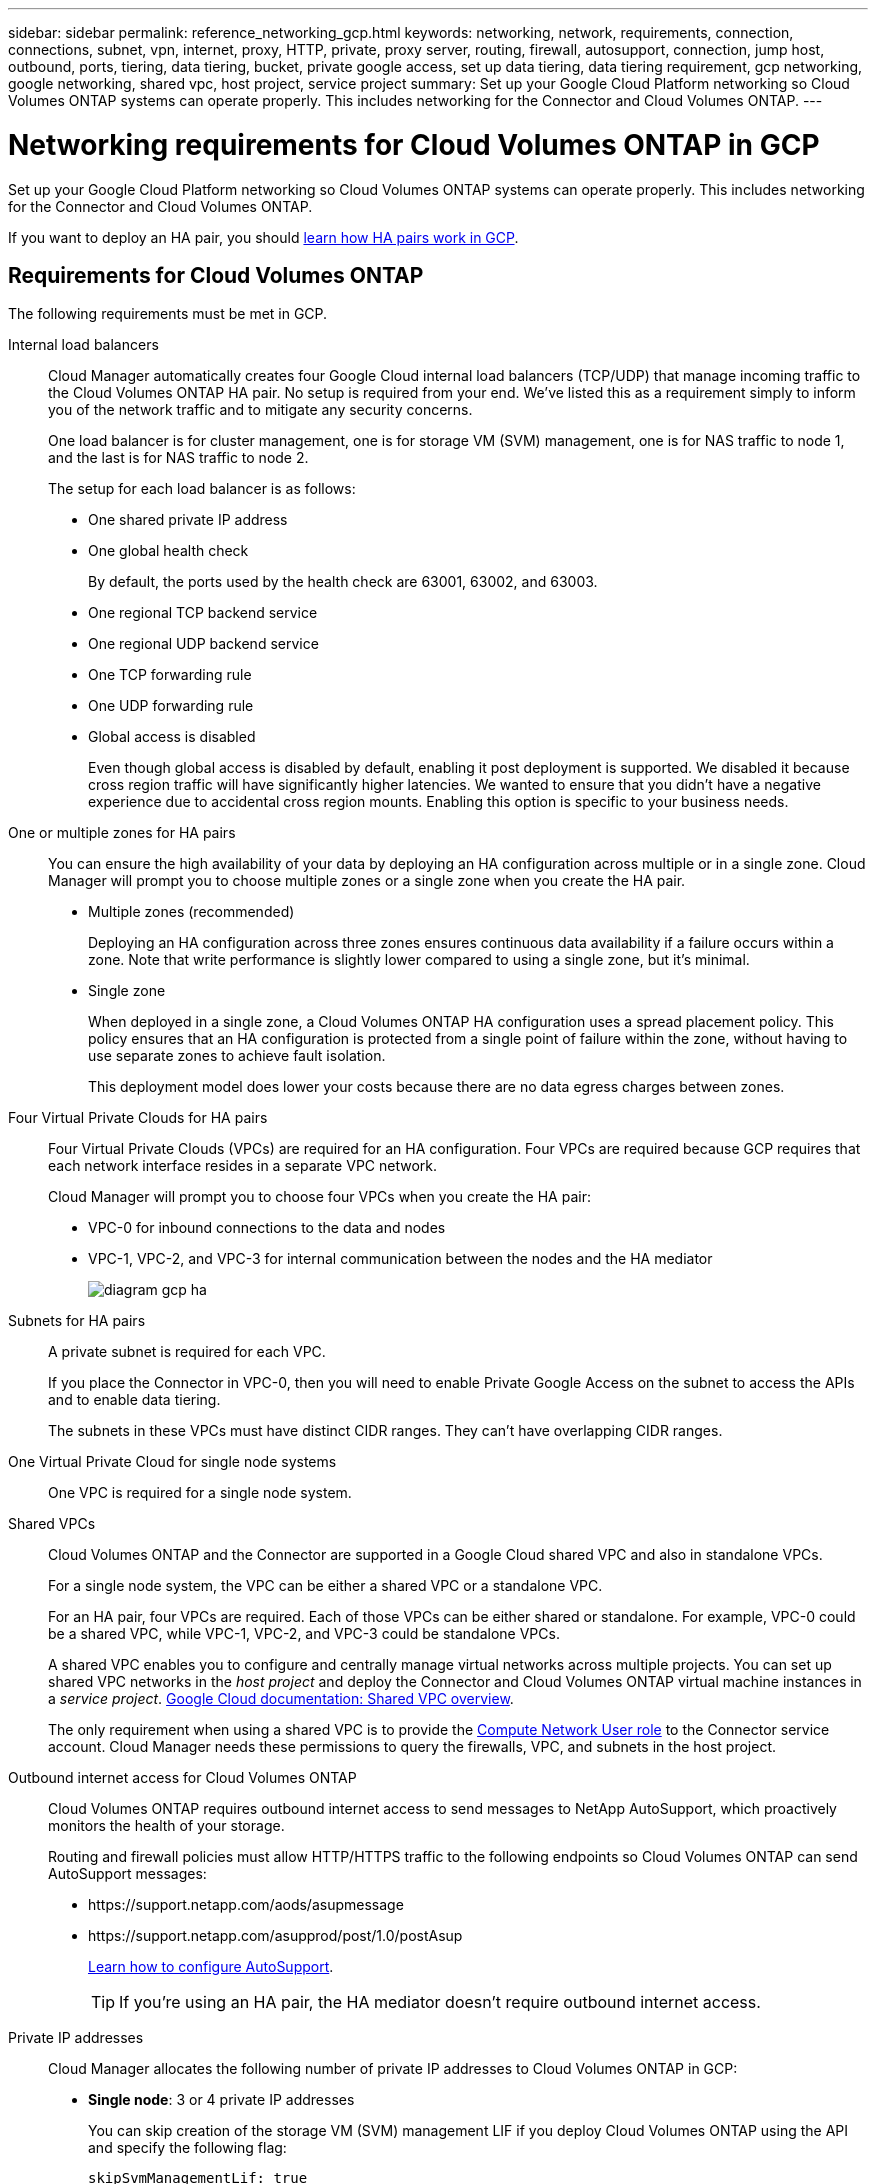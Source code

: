 ---
sidebar: sidebar
permalink: reference_networking_gcp.html
keywords: networking, network, requirements, connection, connections, subnet, vpn, internet, proxy, HTTP, private, proxy server, routing, firewall, autosupport, connection, jump host, outbound, ports, tiering, data tiering, bucket, private google access, set up data tiering, data tiering requirement, gcp networking, google networking, shared vpc, host project, service project
summary: Set up your Google Cloud Platform networking so Cloud Volumes ONTAP systems can operate properly. This includes networking for the Connector and Cloud Volumes ONTAP.
---

= Networking requirements for Cloud Volumes ONTAP in GCP
:hardbreaks:
:nofooter:
:icons: font
:linkattrs:
:imagesdir: ./media/

[.lead]
Set up your Google Cloud Platform networking so Cloud Volumes ONTAP systems can operate properly. This includes networking for the Connector and Cloud Volumes ONTAP.

If you want to deploy an HA pair, you should link:concept_ha_google_cloud.html[learn how HA pairs work in GCP].

== Requirements for Cloud Volumes ONTAP

The following requirements must be met in GCP.

Internal load balancers::
Cloud Manager automatically creates four Google Cloud internal load balancers (TCP/UDP) that manage incoming traffic to the Cloud Volumes ONTAP HA pair. No setup is required from your end. We've listed this as a requirement simply to inform you of the network traffic and to mitigate any security concerns.
+
One load balancer is for cluster management, one is for storage VM (SVM) management, one is for NAS traffic to node 1, and the last is for NAS traffic to node 2.
+
The setup for each load balancer is as follows:
+
* One shared private IP address
* One global health check
+
By default, the ports used by the health check are 63001, 63002, and 63003.
* One regional TCP backend service
* One regional UDP backend service
* One TCP forwarding rule
* One UDP forwarding rule
* Global access is disabled
+
Even though global access is disabled by default, enabling it post deployment is supported. We disabled it because cross region traffic will have significantly higher latencies. We wanted to ensure that you didn't have a negative experience due to accidental cross region mounts. Enabling this option is specific to your business needs.

One or multiple zones for HA pairs::
You can ensure the high availability of your data by deploying an HA configuration across multiple or in a single zone. Cloud Manager will prompt you to choose multiple zones or a single zone when you create the HA pair.
+
* Multiple zones (recommended)
+
Deploying an HA configuration across three zones ensures continuous data availability if a failure occurs within a zone. Note that write performance is slightly lower compared to using a single zone, but it's minimal.
* Single zone
+
When deployed in a single zone, a Cloud Volumes ONTAP HA configuration uses a spread placement policy. This policy ensures that an HA configuration is protected from a single point of failure within the zone, without having to use separate zones to achieve fault isolation.
+
This deployment model does lower your costs because there are no data egress charges between zones.

Four Virtual Private Clouds for HA pairs::
Four Virtual Private Clouds (VPCs) are required for an HA configuration. Four VPCs are required because GCP requires that each network interface resides in a separate VPC network.
+
Cloud Manager will prompt you to choose four VPCs when you create the HA pair:
+
* VPC-0 for inbound connections to the data and nodes
* VPC-1, VPC-2, and VPC-3 for internal communication between the nodes and the HA mediator
+
image:diagram_gcp_ha.png[]

Subnets for HA pairs::
A private subnet is required for each VPC.
+
If you place the Connector in VPC-0, then you will need to enable Private Google Access on the subnet to access the APIs and to enable data tiering.
+
The subnets in these VPCs must have distinct CIDR ranges. They can't have overlapping CIDR ranges.

One Virtual Private Cloud for single node systems::
One VPC is required for a single node system.

Shared VPCs::
Cloud Volumes ONTAP and the Connector are supported in a Google Cloud shared VPC and also in standalone VPCs.
+
For a single node system, the VPC can be either a shared VPC or a standalone VPC.
+
For an HA pair, four VPCs are required. Each of those VPCs can be either shared or standalone. For example, VPC-0 could be a shared VPC, while VPC-1, VPC-2, and VPC-3 could be standalone VPCs.
+
A shared VPC enables you to configure and centrally manage virtual networks across multiple projects. You can set up shared VPC networks in the _host project_ and deploy the Connector and Cloud Volumes ONTAP virtual machine instances in a _service project_. https://cloud.google.com/vpc/docs/shared-vpc[Google Cloud documentation: Shared VPC overview^].
+
The only requirement when using a shared VPC is to provide the https://cloud.google.com/compute/docs/access/iam#compute.networkUser[Compute Network User role^] to the Connector service account. Cloud Manager needs these permissions to query the firewalls, VPC, and subnets in the host project.

Outbound internet access for Cloud Volumes ONTAP::
Cloud Volumes ONTAP requires outbound internet access to send messages to NetApp AutoSupport, which proactively monitors the health of your storage.
+
Routing and firewall policies must allow HTTP/HTTPS traffic to the following endpoints so Cloud Volumes ONTAP can send AutoSupport messages:
+
* \https://support.netapp.com/aods/asupmessage
* \https://support.netapp.com/asupprod/post/1.0/postAsup
+
link:task_setting_up_ontap_cloud.html[Learn how to configure AutoSupport].
+
TIP: If you're using an HA pair, the HA mediator doesn't require outbound internet access.

Private IP addresses::
Cloud Manager allocates the following number of private IP addresses to Cloud Volumes ONTAP in GCP:

* *Single node*: 3 or 4 private IP addresses
+
You can skip creation of the storage VM (SVM) management LIF if you deploy Cloud Volumes ONTAP using the API and specify the following flag:
+
`skipSvmManagementLif: true`
+
A LIF is an IP address associated with a physical port. A storage VM (SVM) management LIF is required for management tools like SnapCenter.

* *HA pair*: 15 or 16 private IP addresses
+
** 7 or 8 private IP addresses for VPC-0
+
You can skip creation of the storage VM (SVM) management LIF if you deploy Cloud Volumes ONTAP using the API and specify the following flag:
+
`skipSvmManagementLif: true`
** Two private IP addresses for VPC-1
** Two private IP addresses for VPC-2
** Three private IP addresses for VPC-3

Firewall rules::
You don't need to create firewall rules because Cloud Manager does that for you. If you need to use your own, refer to the firewall rules listed below.
+
Note that two sets of firewall rules are required for an HA configuration:
+
* One set of rules for HA components in VPC-0. These rules enable data access to Cloud Volumes ONTAP. <<Firewall rules for Cloud Volumes ONTAP,Learn more>>.
* Another set of rules for HA components in VPC-1, VPC-2, and VPC-3. These rules are open for inbound & outbound communication between the HA components. <<Firewall rules for VPC-1 VPC-2 and VPC-3,Learn more>>.

Connection from Cloud Volumes ONTAP to Google Cloud Storage for data tiering::
If you want to tier cold data to a Google Cloud Storage bucket, the subnet in which Cloud Volumes ONTAP resides must be configured for Private Google Access (if you're using an HA pair, this is the subnet in VPC-0). For instructions, refer to https://cloud.google.com/vpc/docs/configure-private-google-access[Google Cloud documentation: Configuring Private Google Access^].
+
For additional steps required to set up data tiering in Cloud Manager, see link:task_tiering.html[Tiering cold data to low-cost object storage].

Connections to ONTAP systems in other networks::
To replicate data between a Cloud Volumes ONTAP system in GCP and ONTAP systems in other networks, you must have a VPN connection between the VPC and the other network—for example, your corporate network.
+
For instructions, refer to https://cloud.google.com/vpn/docs/concepts/overview[Google Cloud documentation: Cloud VPN overview^].

== Requirements for the Connector

Set up your networking so that the Connector can manage resources and processes within your public cloud environment. The most important step is ensuring outbound internet access to various endpoints.

TIP: If your network uses a proxy server for all communication to the internet, you can specify the proxy server from the Settings page. Refer to link:task_configuring_proxy.html[Configuring the Connector to use a proxy server].

=== Connection to target networks

A Connector requires a network connection to the VPCs in which you want to deploy Cloud Volumes ONTAP. If you're deploying an HA pair, then the Connector needs a connection to VPC-0 only.

=== Outbound internet access

The Connector requires outbound internet access to manage resources and processes within your public cloud environment.

[cols=2*,options="header,autowidth"]
|===
| Endpoints
| Purpose

| \https://support.netapp.com | To obtain licensing information and to send AutoSupport messages to NetApp support.
| \https://*.cloudmanager.cloud.netapp.com | To provide SaaS features and services within Cloud Manager.
| \https://hub.docker.com
\https://cloudmanagerinfraprod.azurecr.io  | To upgrade the Connector and its Docker components.

|===

== Firewall rules for Cloud Volumes ONTAP

Cloud Manager creates GCP firewall rules that include the inbound and outbound rules that Cloud Volumes ONTAP needs to operate successfully. You might want to refer to the ports for testing purposes or if you prefer your to use own firewall rules.

The firewall rules for Cloud Volumes ONTAP requires both inbound and outbound rules.

If you're deploying an HA configuration, these are the firewall rules for Cloud Volumes ONTAP in VPC-0.

=== Inbound rules

The source for inbound rules in the predefined firewall is 0.0.0.0/0.

To create your own firewall, ensure that you add all networks that need to communicate with Cloud Volumes ONTAP, but also ensure to add both address ranges to allow the internal Google Load Balancer to function correctly. These addresses are 130.211.0.0/22 and 35.191.0.0/16. For more information, refer to https://cloud.google.com/load-balancing/docs/tcp#firewall_rules[Google Cloud documentation: Load Balancer Firewall Rules^].

[cols="10,10,80",width=100%,options="header"]
|===

| Protocol
| Port
| Purpose

| All ICMP | All | Pinging the instance
| HTTP | 80 |	HTTP access to the System Manager web console using the IP address of the cluster management LIF
| HTTPS |	443 |	HTTPS access to the System Manager web console using the IP address of the cluster management LIF
| SSH |	22 | SSH access to the IP address of the cluster management LIF or a node management LIF
| TCP |	111 |	Remote procedure call for NFS
| TCP |	139 | NetBIOS service session for CIFS
| TCP |	161-162 |	Simple network management protocol
| TCP |	445 |	Microsoft SMB/CIFS over TCP with NetBIOS framing
| TCP |	635 |	NFS mount
| TCP |	749 |	Kerberos
| TCP |	2049 |	NFS server daemon
| TCP |	3260 |	iSCSI access through the iSCSI data LIF
| TCP |	4045 |	NFS lock daemon
| TCP | 4046 | Network status monitor for NFS
| TCP |	10000 |	Backup using NDMP
| TCP |	11104 |	Management of intercluster communication sessions for SnapMirror
| TCP | 11105 | SnapMirror data transfer using intercluster LIFs
| TCP | 63001-63050 | Load balance probe ports to determine which node is healthy (required for HA pairs only)
| UDP |	111 | Remote procedure call for NFS
| UDP |	161-162 |	Simple network management protocol
| UDP |	635 |	NFS mount
| UDP |	2049 | NFS server daemon
| UDP |	4045 | NFS lock daemon
| UDP | 4046 | Network status monitor for NFS
| UDP | 4049 | NFS rquotad protocol

|===

=== Outbound rules

The predefined security group for Cloud Volumes ONTAP opens all outbound traffic. If that is acceptable, follow the basic outbound rules. If you need more rigid rules, use the advanced outbound rules.

==== Basic outbound rules

The predefined security group for Cloud Volumes ONTAP includes the following outbound rules.

[cols=3*,options="header",width=70%,cols="20,20,60"]
|===

| Protocol
| Port
| Purpose

| All ICMP |	All |	All outbound traffic
| All TCP |	All |	All outbound traffic
| All UDP |	All |	All outbound traffic

|===

==== Advanced outbound rules

If you need rigid rules for outbound traffic, you can use the following information to open only those ports that are required for outbound communication by Cloud Volumes ONTAP.

NOTE: The source is the interface (IP address) on the Cloud Volumes ONTAP system.

[cols="10,10,6,20,20,34",width=100%,options="header"]
|===

| Service
| Protocol
| Port
| Source
| Destination
| Purpose

.18+| Active Directory | TCP | 88 | Node management LIF | Active Directory forest | Kerberos V authentication
| UDP | 137 | Node management LIF | Active Directory forest | NetBIOS name service
| UDP | 138 | Node management LIF | Active Directory forest | NetBIOS datagram service
| TCP | 139 | Node management LIF | Active Directory forest | NetBIOS service session
| TCP & UDP | 389 | Node management LIF | Active Directory forest | LDAP
| TCP | 445 | Node management LIF | Active Directory forest | Microsoft SMB/CIFS over TCP with NetBIOS framing
| TCP | 464 | Node management LIF | Active Directory forest | Kerberos V change & set password (SET_CHANGE)
| UDP | 464 | Node management LIF | Active Directory forest | Kerberos key administration
| TCP | 749 | Node management LIF | Active Directory forest | Kerberos V change & set Password (RPCSEC_GSS)
| TCP | 88 | Data LIF (NFS, CIFS, iSCSI) | Active Directory forest | Kerberos V authentication
| UDP | 137 | Data LIF (NFS, CIFS) | Active Directory forest | NetBIOS name service
| UDP | 138 | Data LIF (NFS, CIFS) | Active Directory forest | NetBIOS datagram service
| TCP | 139 | Data LIF (NFS, CIFS) | Active Directory forest | NetBIOS service session
| TCP & UDP | 389 | Data LIF (NFS, CIFS) | Active Directory forest | LDAP
| TCP | 445 | Data LIF (NFS, CIFS) | Active Directory forest | Microsoft SMB/CIFS over TCP with NetBIOS framing
| TCP | 464 | Data LIF (NFS, CIFS) | Active Directory forest | Kerberos V change & set password (SET_CHANGE)
| UDP | 464 | Data LIF (NFS, CIFS) | Active Directory forest | Kerberos key administration
| TCP | 749 | Data LIF (NFS, CIFS) | Active Directory forest | Kerberos V change & set password (RPCSEC_GSS)
.3+| Cluster | All traffic | All traffic | All LIFs on one node | All LIFs on the other node | Intercluster communications (Cloud Volumes ONTAP HA only)
| TCP | 3000 | Node management LIF | HA mediator | ZAPI calls (Cloud Volumes ONTAP HA only)
| ICMP | 1 | Node management LIF | HA mediator | Keep alive (Cloud Volumes ONTAP HA only)
| DHCP | UDP | 68 | Node management LIF | DHCP | DHCP client for first-time setup
| DHCPS | UDP | 67 | Node management LIF | DHCP | DHCP server
| DNS | UDP | 53 | Node management LIF and data LIF (NFS, CIFS) | DNS | DNS
| NDMP | TCP | 18600–18699 | Node management LIF | Destination servers | NDMP copy
| SMTP | TCP | 25 | Node management LIF | Mail server | SMTP alerts, can be used for AutoSupport
.4+| SNMP | TCP | 161 | Node management LIF | Monitor server | Monitoring by SNMP traps
| UDP | 161 | Node management LIF | Monitor server | Monitoring by SNMP traps
| TCP | 162 | Node management LIF | Monitor server | Monitoring by SNMP traps
| UDP | 162 | Node management LIF | Monitor server | Monitoring by SNMP traps
.2+| SnapMirror | TCP | 11104 | Intercluster LIF | ONTAP intercluster LIFs | Management of intercluster communication sessions for SnapMirror
| TCP | 11105 | Intercluster LIF | ONTAP intercluster LIFs | SnapMirror data transfer
| Syslog | UDP | 514 | Node management LIF | Syslog server | Syslog forward messages

|===

== Firewall rules for VPC-1, VPC-2, and VPC-3

In GCP, an HA configuration is deployed across four VPCs. The firewall rules needed for the HA configuration in VPC-0 are <<Firewall rules for Cloud Volumes ONTAP,listed above for Cloud Volumes ONTAP>>.

Meanwhile, the predefined firewall rules that Cloud Manager creates for instances in VPC-1, VPC-2, and VPC-3 enables ingress communication over _all_ protocols and ports. These rules enable communication between HA nodes.

Communication from the HA nodes to the HA mediator takes place over port 3260 (iSCSI).

=== Using your own firewall rules with VPCs 1-3

When you create an HA pair, Cloud Manager gives you the option to use predefined firewall rules or to use existing rules for each VPC. If you use your own firewall rules for VPCs 1-3 and you're deploying the HA pair across multiple Google Cloud zones, then you must set up a _target tag_ for the firewall rule. If you don't set up target tags, then you'll experience an error during deployment.

. When you create the firewall rules in Google Cloud, go to the *Targets* field, select *Specified target tags*, and enter the tag.
+
The value can be any text string that you'd like.

. When you create the HA pair in Cloud Manager, select the existing firewall rules on the *Connectivity* page.
+
After the firewall rules are attached to Cloud Volumes ONTAP, the target tag is automatically added to the Cloud Volumes ONTAP nodes as _network tags_.

== Firewall rules for the Connector

The firewall rules for the Connector requires both inbound and outbound rules.

=== Inbound rules

[cols="10,10,80",width=100%,options="header"]
|===

| Protocol
| Port
| Purpose

| SSH | 22 | Provides SSH access to the Connector host
| HTTP | 80 |	Provides HTTP access from client web browsers to the local user interface
| HTTPS |	443 |	Provides HTTPS access from client web browsers to the local user interface

|===

=== Outbound rules

The predefined firewall rules for the Connector opens all outbound traffic. If that is acceptable, follow the basic outbound rules. If you need more rigid rules, use the advanced outbound rules.

==== Basic outbound rules

The predefined firewall rules for the Connector includes the following outbound rules.

[cols=3*,options="header",width=70%,cols="20,20,60"]
|===

| Protocol
| Port
| Purpose

| All TCP | All | All outbound traffic
| All UDP | All |	All outbound traffic

|===

==== Advanced outbound rules

If you need rigid rules for outbound traffic, you can use the following information to open only those ports that are required for outbound communication by the Connector.

NOTE: The source IP address is the Connector host.

[cols=5*,options="header,autowidth"]
|===

| Service
| Protocol
| Port
| Destination
| Purpose

.9+| Active Directory | TCP	| 88 | Active Directory forest | Kerberos V authentication
| TCP	| 139 | Active Directory forest | NetBIOS service session
| TCP	| 389 | Active Directory forest | LDAP
| TCP	| 445 | Active Directory forest | Microsoft SMB/CIFS over TCP with NetBIOS framing
| TCP	| 464 | Active Directory forest | Kerberos V change & set password (SET_CHANGE)
| TCP	| 749 | Active Directory forest | Active Directory Kerberos V change & set password (RPCSEC_GSS)
| UDP	| 137 | Active Directory forest | NetBIOS name service
| UDP	| 138 | Active Directory forest | NetBIOS datagram service
| UDP	| 464 | Active Directory forest | Kerberos key administration
| API calls and AutoSupport | HTTPS | 443 | Outbound internet and ONTAP cluster management LIF | API calls to GCP and ONTAP, and sending AutoSupport messages to NetApp
| DNS | UDP	| 53 | DNS | Used for DNS resolve by Cloud Manager

|===
